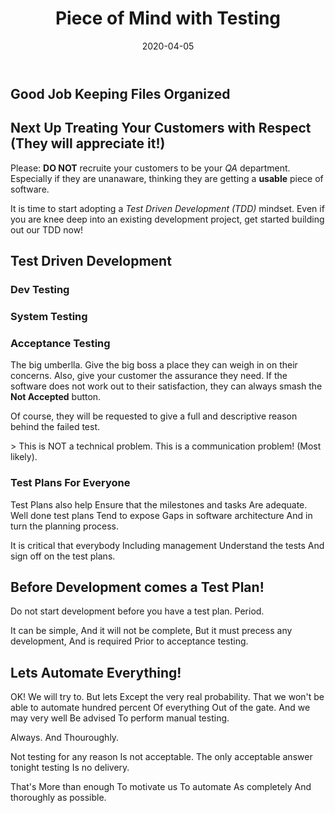 #+title: Piece of Mind with Testing
#+date: 2020-04-05
#+weight: 30

** Good Job Keeping Files Organized

** Next Up Treating Your Customers with Respect (They will appreciate it!)

Please: **DO NOT** recruite your customers to be your /QA/
department. Especially if they are unanaware, thinking they are
getting a **usable** piece of software.

It is time to start adopting a /Test Driven Development (TDD)/
mindset. Even if you are knee deep into an existing development
project, get started building out our TDD now!

** Test Driven Development

*** Dev Testing
*** System Testing
*** Acceptance Testing 
The big umberlla. Give the big boss a place they can weigh in on their
concerns.  Also, give your customer the assurance they need. If the
software does not work out to their satisfaction, they can always
smash the **Not Accepted** button.

Of course, they will be requested to give a full and descriptive
reason behind the failed test. 

> This is NOT a technical problem. This is a communication problem!
(Most likely).


*** Test Plans For Everyone

Test Plans also help Ensure that the milestones and tasks Are
adequate. Well done test plans Tend to expose Gaps in software
architecture And in turn the planning process. 

It is critical that everybody Including management Understand the
tests And sign off on the test plans. 

** Before Development comes a Test Plan!

Do not start development before you have a test plan. Period. 

It can be simple, And it will not be complete, But it must precess
any development, And is required Prior to acceptance testing.

** Lets Automate Everything!

OK! We will try to. But lets Except the very real probability. That we
won't be able to automate hundred percent Of everything Out of the
gate. And we may very well Be advised To perform manual testing.

Always. And Thouroughly.

Not testing for any reason Is not acceptable. The only acceptable
answer tonight testing Is no delivery.

That's More than enough To motivate us To automate As completely And
thoroughly as possible. 

